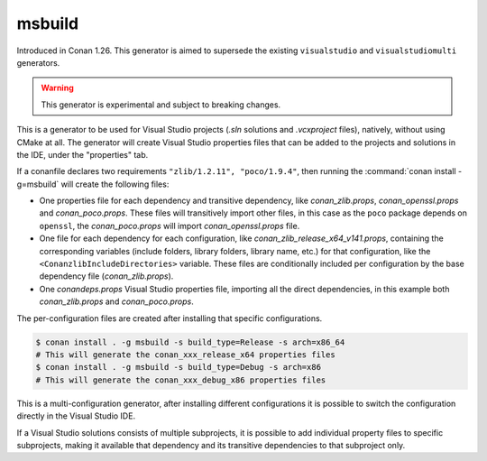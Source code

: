 .. _msbuild_generator:

msbuild
=======

Introduced in Conan 1.26. This generator is aimed to supersede the existing ``visualstudio``
and ``visualstudiomulti`` generators.

.. warning::

    This generator is experimental and subject to breaking changes.

This is a generator to be used for Visual Studio projects (*.sln* solutions and *.vcxproject* files),
natively, without using CMake at all. The generator will create Visual Studio properties files
that can be added to the projects and solutions in the IDE, under the "properties" tab.

If a conanfile declares two requirements ``"zlib/1.2.11", "poco/1.9.4"``, then
running the :command:`conan install -g=msbuild` will create the following files:

- One properties file for each dependency and transitive dependency, like *conan_zlib.props*,
  *conan_openssl.props* and *conan_poco.props*. These files will transitively import other files,
  in this case as the ``poco`` package depends on ``openssl``, the *conan_poco.props* will import
  *conan_openssl.props* file.
- One file for each dependency for each configuration, like *conan_zlib_release_x64_v141.props*,
  containing the corresponding variables (include folders, library folders, library name, etc.)
  for that configuration, like the ``<ConanzlibIncludeDirectories>`` variable. These files are
  conditionally included per configuration by the base dependency file (*conan_zlib.props*).
- One *conandeps.props* Visual Studio properties file, importing all the direct
  dependencies, in this example both *conan_zlib.props* and *conan_poco.props*.


The per-configuration files are created after installing that specific configurations.

.. code:: bash

    $ conan install . -g msbuild -s build_type=Release -s arch=x86_64
    # This will generate the conan_xxx_release_x64 properties files
    $ conan install . -g msbuild -s build_type=Debug -s arch=x86
    # This will generate the conan_xxx_debug_x86 properties files

This is a multi-configuration generator, after installing different configurations
it is possible to switch the configuration directly in the Visual Studio IDE.

If a Visual Studio solutions consists of multiple subprojects, it is possible to add
individual property files to specific subprojects, making it available that dependency
and its transitive dependencies to that subproject only.

